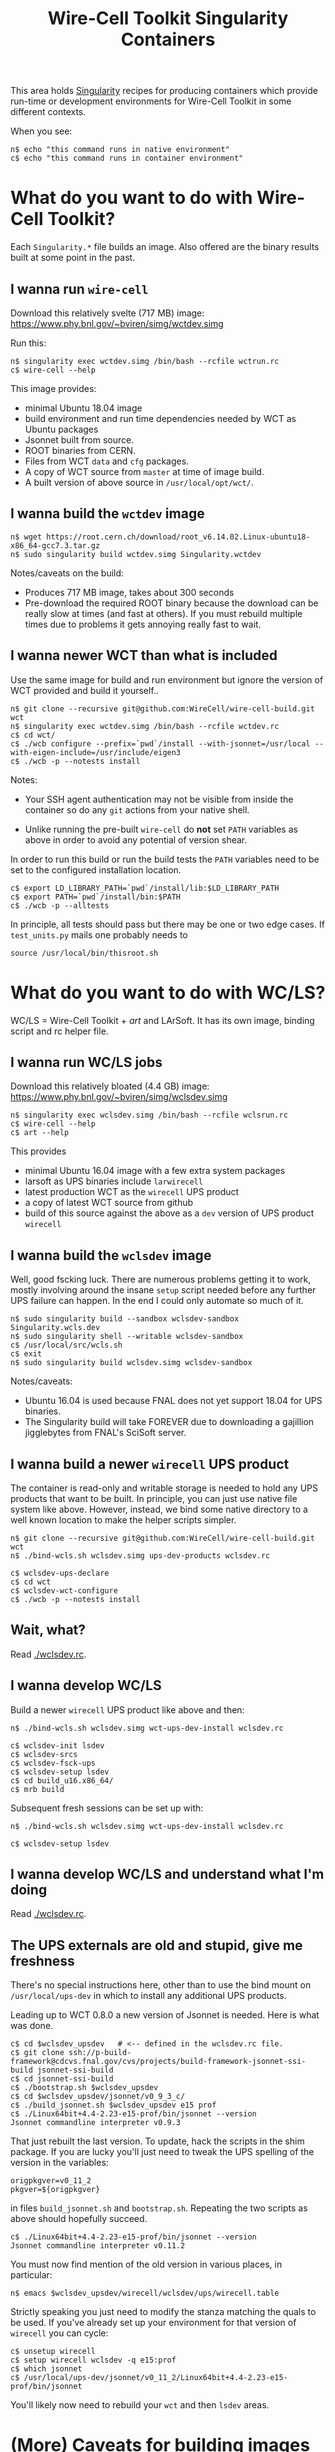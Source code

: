 #+TITLE: Wire-Cell Toolkit Singularity Containers

This area holds [[https://www.sylabs.io/][Singularity]] recipes for producing containers which
provide run-time or development environments for Wire-Cell Toolkit in
some different contexts.

When you see:

#+BEGIN_EXAMPLE
  n$ echo "this command runs in native environment"
  c$ echo "this command runs in container environment"
#+END_EXAMPLE

* What do you want to do with Wire-Cell Toolkit?

Each ~Singularity.*~ file builds an image.  Also offered are the
binary results built at some point in the past.

** I wanna run ~wire-cell~

Download this relatively svelte (717 MB) image:
[[https://www.phy.bnl.gov/~bviren/simg/wctdev.simg]]

Run this:

#+BEGIN_EXAMPLE
  n$ singularity exec wctdev.simg /bin/bash --rcfile wctrun.rc
  c$ wire-cell --help
#+END_EXAMPLE

This image provides:

- minimal Ubuntu 18.04 image
- build environment and run time dependencies needed by WCT  as Ubuntu packages
- Jsonnet built from source.
- ROOT binaries from CERN.
- Files from WCT ~data~ and ~cfg~ packages.
- A copy of WCT source from ~master~ at time of image build.
- A built version of above source in ~/usr/local/opt/wct/~.

** I  wanna build the ~wctdev~ image


#+BEGIN_EXAMPLE
  n$ wget https://root.cern.ch/download/root_v6.14.02.Linux-ubuntu18-x86_64-gcc7.3.tar.gz
  n$ sudo singularity build wctdev.simg Singularity.wctdev
#+END_EXAMPLE


Notes/caveats on the build:

- Produces 717 MB image, takes about 300 seconds
- Pre-download the required ROOT binary because the download can be
  really slow at times (and fast at others).  If you must rebuild
  multiple times due to problems it gets annoying really fast to wait.

** I wanna newer WCT than what is included

Use the same image for build and run environment but ignore the
version of WCT provided and build it yourself..

#+BEGIN_EXAMPLE
  n$ git clone --recursive git@github.com:WireCell/wire-cell-build.git wct
  n$ singularity exec wctdev.simg /bin/bash --rcfile wctdev.rc
  c$ cd wct/
  c$ ./wcb configure --prefix=`pwd`/install --with-jsonnet=/usr/local --with-eigen-include=/usr/include/eigen3
  c$ ./wcb -p --notests install
#+END_EXAMPLE

Notes:

 - Your SSH agent authentication may not be visible from inside the container so do any ~git~ actions from your native shell.

 - Unlike running the pre-built ~wire-cell~ do *not* set ~PATH~ variables as above in order to avoid any potential of version shear.

In order to run this build or run the build tests the ~PATH~ variables
need to be set to the configured installation location.

#+BEGIN_EXAMPLE
  c$ export LD_LIBRARY_PATH=`pwd`/install/lib:$LD_LIBRARY_PATH
  c$ export PATH=`pwd`/install/bin:$PATH
  c$ ./wcb -p --alltests
#+END_EXAMPLE

In principle, all tests should pass but there may be one or two edge
cases.  If ~test_units.py~ mails one probably needs to

#+BEGIN_EXAMPLE
  source /usr/local/bin/thisroot.sh
#+END_EXAMPLE

* What do you want to do with WC/LS?

WC/LS = Wire-Cell Toolkit + /art/ and LArSoft.  It has its own image,
binding script and rc helper file.

** I wanna run WC/LS jobs

Download this relatively bloated (4.4 GB) image:
[[https://www.phy.bnl.gov/~bviren/simg/wclsdev.simg]]

#+BEGIN_EXAMPLE
  n$ singularity exec wclsdev.simg /bin/bash --rcfile wclsrun.rc
  c$ wire-cell --help
  c$ art --help
#+END_EXAMPLE

This provides

- minimal Ubuntu 16.04 image with a few extra system packages
- larsoft as UPS binaries include ~larwirecell~
- latest production WCT as the ~wirecell~ UPS product
- a copy of latest WCT source from github
- build of this source against the above as a ~dev~ version of UPS product ~wirecell~

** I wanna build the ~wclsdev~ image

Well, good fscking luck.  There are numerous problems getting it to
work, mostly involving around the insane ~setup~ script needed before
any further UPS failure can happen.  In the end I could only automate
so much of it.

#+BEGIN_EXAMPLE
  n$ sudo singularity build --sandbox wclsdev-sandbox Singularity.wcls.dev
  n$ sudo singularity shell --writable wclsdev-sandbox
  c$ /usr/local/src/wcls.sh
  c$ exit
  n$ sudo singularity build wclsdev.simg wclsdev-sandbox
#+END_EXAMPLE

Notes/caveats:

- Ubuntu 16.04 is used because FNAL does not yet support 18.04 for UPS
  binaries.
- The Singularity build will take FOREVER due to downloading a
  gajillion jigglebytes from FNAL's SciSoft server.

** I wanna build a newer ~wirecell~ UPS product

The container is read-only and writable storage is needed to hold any
UPS products that want to be built.  In principle, you can just use
native file system like above.  However, instead, we bind some native
directory to a well known location to make the helper scripts simpler.

#+BEGIN_EXAMPLE
  n$ git clone --recursive git@github.com:WireCell/wire-cell-build.git wct
  n$ ./bind-wcls.sh wclsdev.simg ups-dev-products wclsdev.rc
  
  c$ wclsdev-ups-declare
  c$ cd wct
  c$ wclsdev-wct-configure
  c$ ./wcb -p --notests install
#+END_EXAMPLE

** Wait, what?

Read [[./wclsdev.rc]].

** I wanna develop WC/LS 

Build a newer ~wirecell~ UPS product like above and then:

#+BEGIN_EXAMPLE
  n$ ./bind-wcls.sh wclsdev.simg wct-ups-dev-install wclsdev.rc 

  c$ wclsdev-init lsdev
  c$ wclsdev-srcs
  c$ wclsdev-fsck-ups
  c$ wclsdev-setup lsdev
  c$ cd build_u16.x86_64/
  c$ mrb build
#+END_EXAMPLE

Subsequent fresh sessions can be set up with:

#+BEGIN_EXAMPLE
  n$ ./bind-wcls.sh wclsdev.simg wct-ups-dev-install wclsdev.rc 

  c$ wclsdev-setup lsdev
#+END_EXAMPLE

** I wanna develop WC/LS and understand what I'm doing

Read [[./wclsdev.rc]].

** The UPS externals are old and stupid, give me freshness

There's no special instructions here, other than to use the bind mount
on ~/usr/local/ups-dev~ in which to install any additional UPS products.

Leading up to WCT 0.8.0 a new version of Jsonnet is needed.  Here is
what was done.  

#+BEGIN_EXAMPLE
  c$ cd $wclsdev_upsdev   # <-- defined in the wclsdev.rc file.
  c$ git clone ssh://p-build-framework@cdcvs.fnal.gov/cvs/projects/build-framework-jsonnet-ssi-build jsonnet-ssi-build
  c$ cd jsonnet-ssi-build
  c$ ./bootstrap.sh $wclsdev_upsdev
  c$ cd $wclsdev_upsdev/jsonnet/v0_9_3_c/
  c$ ./build_jsonnet.sh $wclsdev_upsdev e15 prof
  c$ ./Linux64bit+4.4-2.23-e15-prof/bin/jsonnet --version
  Jsonnet commandline interpreter v0.9.3
#+END_EXAMPLE

That just rebuilt the last version.  To update, hack the scripts in the shim package.  If you are lucky you'll just need to tweak the UPS spelling of the version in the variables:

#+BEGIN_EXAMPLE
origpkgver=v0_11_2
pkgver=${origpkgver}
#+END_EXAMPLE

in files ~build_jsonnet.sh~ and ~bootstrap.sh~.  Repeating the two
scripts as above should hopefully succeed.

#+BEGIN_EXAMPLE
  c$ ./Linux64bit+4.4-2.23-e15-prof/bin/jsonnet --version
  Jsonnet commandline interpreter v0.11.2
#+END_EXAMPLE

You must now find mention of the old version in various places, in particular:

#+BEGIN_EXAMPLE
  n$ emacs $wclsdev_upsdev/wirecell/wclsdev/ups/wirecell.table
#+END_EXAMPLE

Strictly speaking you just need to modify the stanza matching the
quals to be used.  If you've already set up your environment for that
version of ~wirecell~ you can cycle:

#+BEGIN_EXAMPLE
  c$ unsetup wirecell
  c$ setup wirecell wclsdev -q e15:prof
  c$ which jsonnet
  c$ /usr/local/ups-dev/jsonnet/v0_11_2/Linux64bit+4.4-2.23-e15-prof/bin/jsonnet
#+END_EXAMPLE

You'll likely now need to rebuild your ~wct~ and then ~lsdev~ areas.

* (More) Caveats for building images

** Native support

Besides ~singularity~ you will need to provide local installations of:

- ~debootstrap~ :: to build Ubuntu images
- ~yum~ :: to build Scientific Linux images

** Disk space

Substantial disk space is required (especially for the SL/UPS images).
If you are short on disk space for ~/tmp~, you may want to do something
like:

#+BEGIN_EXAMPLE
  n$ sudo mkdir -p /srv/singularity/tmp
  n$ sudo chmod 777 /srv/singularity/tmp
  n$ export SINGULARITY_TMPDIR=/srv/singularity/tmp
  n$ export SINGULARITY_LOCALCACHEDIR=/srv/singularity/tmp/$USER
#+END_EXAMPLE


** Problems with FNAL software

The ~wclsdev~ image requires manual intervention because problems
getting the UPS ~setup~ command to work inside Singularity's build.
I can't find out why but it may be due ~/bin/sh~ not being bash.

Downloading from SciSoft takes forever.  There's a hack to pre-seed
the UPS tarballs.  Inquire if interested.


* Scientific Linux

A [[./Singularity.sl7wclsdev]] script is also provided to build a WC/LS
image based Scientific Linux.  The resulting image is quite a bit
larger so it not distributed.  See below for a SL7 base image which
is.

** How do I build my own image

This is somewhat involved.

*** Prepare binary UPS products

Pick a version of larsoft, (here, I use [[http://scisoft.fnal.gov/scisoft/bundles/larsoft/v07_03_00/larsoft-v07_03_00.html][v07_03_00]]) and get all the binary tarballs.

#+BEGIN_EXAMPLE
  n$ mkdir -p /srv/bviren/tmp/ups-sl7-ls703/products
  n$ cd /srv/bviren/tmp/ups-sl7-ls703
  n$ wget http://scisoft.fnal.gov/scisoft/bundles/tools/pullProducts
  n$ chmod +x pullProducts
  n$ ./pullProducts products slf7 larsoft-v07_03_00 s70-e17 prof
  # optional:
  n$ rm -f products/wirecell/v0_7_0a/Linux64bit+3.10-2.17-e17-prof/wirecell-0.7.0/build/
  n$ tar -cf ups-products-slf7-ls703.tar products
#+END_EXAMPLE

Notes:

- The ~rm~ there gets rid of intermediate build products which
should not have been added to the ~wirecell~ UPS product.  It remove 1.1GB.
- The ~pullProducts~ takes a horribly long time (45 minutes here)
  which is why we don't even try to put this inside the Singularity script.

After making this tar file it is okay to remove the ~products/~
directory and all the ~.tar.gz~ files left by ~pullProducts~.  You
will need to set the location of ~ups-products-slf7-ls703.tar~ in your
copy of the [[./Singularity.sl7wclsdev]] script.

*** Build the image
#+BEGIN_EXAMPLE
  n$ sudo singularity build sl7wclsdev.simg Singularity.sl7wclsdev
#+END_EXAMPLE


** That image is too big and it's already out of date

A more sustainable approach is to use a minimal SL7 image that lacks
any UPS products and then leave it up to you, dear reader, to do with
it as you wish.  This is [[./Singularity.sl7]] which produces a 370 MB
image which is available at https://www.phy.bnl.gov/~bviren/simg/sl7.simg.

You can then maintain your own UPS products area(s) in a native
directory of your choosing.  To do the initial set up you can
essentially follow the ~pullProducts~ instructions above and then
assure the resulting ~products/~ directory is visible from inside the
image, either by having it in native home directory or binding its
directory into the image.

To match the pattern used in the ~wclsdev.simg~ image the script
provided requires two native directories.  One to bind to
~/usr/local/ups~ and one to ~/usr/local/ups-dev~.  In principle these
could be the same area.  Tweak as desired.

#+BEGIN_EXAMPLE
  n$ ./bind-wcls-sl7.sh sl7.simg \
       /srv/bviren/tmp/ups-sl7-ls703/products \
       /srv/bviren/tmp/ups-sl7-dev \
       wclsdev.rc 

  c$ ups list -aK+ larsoft
  "larsoft" "v07_03_00" "Linux64bit+3.10-2.17" "e17:prof" "" 
  c$ wclsdev-ups-version larsoft
  v07_03_00
  c$ wclsdev-ups-version wirecell
  v0_7_0a

  c$ wclsdev-<TAB><TAB>
  wclsdev-fsck-ups       wclsdev-setup          wclsdev-ups-quals
  wclsdev-init           wclsdev-srcs           wclsdev-ups-version
  wclsdev-path           wclsdev-ups-declare    wclsdev-wct-configure
#+END_EXAMPLE

The ~wclsdev-*~ functions were written with defaults matching some
release.  To use with arbitrary release they will need additional
arguments than what was shown in their use above.  When in doubt, use
the shell command ~type wclsdev-<command>~ to see what a command does.
What follows is how to repeat the initial setup for this newer
version.

*** Build a newer ~wirecell~ UPS product

#+BEGIN_EXAMPLE
  c$ wclsdev-ups-declare
  c$ cd wct
  c$ wclsdev-wct-configure
  c$ ./wcb -p --notests install
#+END_EXAMPLE

*** Builds new UPS products for external dependencies

This works as above but Kerberos SSH seems busted.  Do any ~git~ stuff
outside the container for now.  Because the SL7 image is newer you
will need to adjust qualifiers.

#+BEGIN_EXAMPLE
  c$ wclsdev-ups-quals jsonnet
  e17:prof
  c$ ./build_jsonnet.sh $wclsdev_upsdev e17 prof
  c$ setup gcc v7_3_0
  c$ ./Linux64bit+4.4-2.17-e17-prof/bin/jsonnet --version
  Jsonnet commandline interpreter v0.9.3
#+END_EXAMPLE

Note the setup of UPS product ~gcc~.  Without it, trying to run the
just-built ~jsonnet~ program will fail as it will try to link against
the system ~libstdc++~ which is of the wrong ABI.

After changing the version strings as above, the latest version can
likewise be built.

#+BEGIN_EXAMPLE
  c$ ./Linux64bit+4.4-2.17-e17-prof/bin/jsonnet --version
  Jsonnet commandline interpreter v0.11.2
#+END_EXAMPLE

*** Updating the official ~wirecell~ UPS product build script

This progresses just like the Jsonnet example above but requires a
upstream WCT release as well as updating the ~wirecell.table~ file to
point to the new release of Jsonnet (or whatever).

t.b.c.

*** Setting up ~larwirecell~ development area

This also proceeds like in ~wclsdev.simg~ but here I make use of the
fact that ~/usr/local/ups-dev~ was bound to my local disk area.

#+BEGIN_EXAMPLE
  c$ wclsdev-init /usr/local/ups-dev/lsdev
  c$ wclsdev-srcs
  c$ wcls-fsck-ups
  c$ wclsdev-setup lsdev
  c$ cd build_slf7.x86_64
  c$ mrb build
#+END_EXAMPLE
